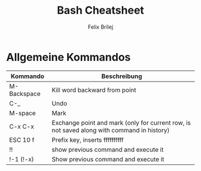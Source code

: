 #+Title:   Bash Cheatsheet
#+Author:  Felix Brilej
#+Options: toc:nil
#+OPTIONS: html-postamble:nil
#+HTML_HEAD_DISABLED: <link href="bootstrap.css" rel="stylesheet">

* Allgemeine Kommandos

  | Kommando    | Beschreibung                                                                               |
  |-------------+--------------------------------------------------------------------------------------------|
  | M-Backspace | Kill word backward from point                                                              |
  | C-_         | Undo                                                                                       |
  | M-space     | Mark                                                                                       |
  | C-x C-x     | Exchange point and mark (only for current row, is not saved along with command in history) |
  | ESC 10 f    | Prefix key, inserts ffffffffff                                                             |
  | !!          | show previous command and execute it                                                       |
  | !-1 (!-x)   | Show previous command and execute it                                                       |
